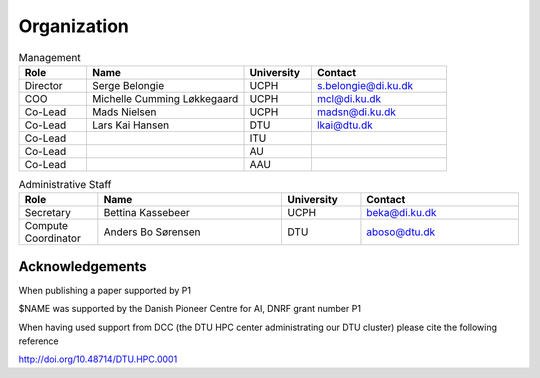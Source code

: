 Organization
############

.. list-table:: Management
   :widths: 15 35 15 30
   :header-rows: 1

   * - Role
     - Name
     - University
     - Contact
   * - Director
     - Serge Belongie
     - UCPH
     - s.belongie@di.ku.dk
   * - COO
     - Michelle Cumming Løkkegaard
     - UCPH
     - mcl@di.ku.dk
   * - Co-Lead
     - Mads Nielsen
     - UCPH
     - madsn@di.ku.dk
   * - Co-Lead
     - Lars Kai Hansen
     - DTU
     - lkai@dtu.dk
   * - Co-Lead
     - 
     - ITU
     - 
   * - Co-Lead
     - 
     - AU
     - 
   * - Co-Lead
     - 
     - AAU
     - 


.. list-table:: Administrative Staff
   :widths: 15 35 15 30
   :header-rows: 1

   * - Role
     - Name
     - University
     - Contact
   * - Secretary
     - Bettina Kassebeer
     - UCPH
     - beka@di.ku.dk
   * - Compute Coordinator
     - Anders Bo Sørensen
     - DTU
     - aboso@dtu.dk
     
Acknowledgements
******************************
When publishing a paper supported by P1
 
.. code-block:: RST
 
$NAME was supported by the Danish Pioneer Centre for AI, DNRF grant number P1
 
 
When having used support from DCC (the DTU HPC center administrating our DTU cluster) please cite the following reference
 
.. code-block:: RST
 
http://doi.org/10.48714/DTU.HPC.0001
